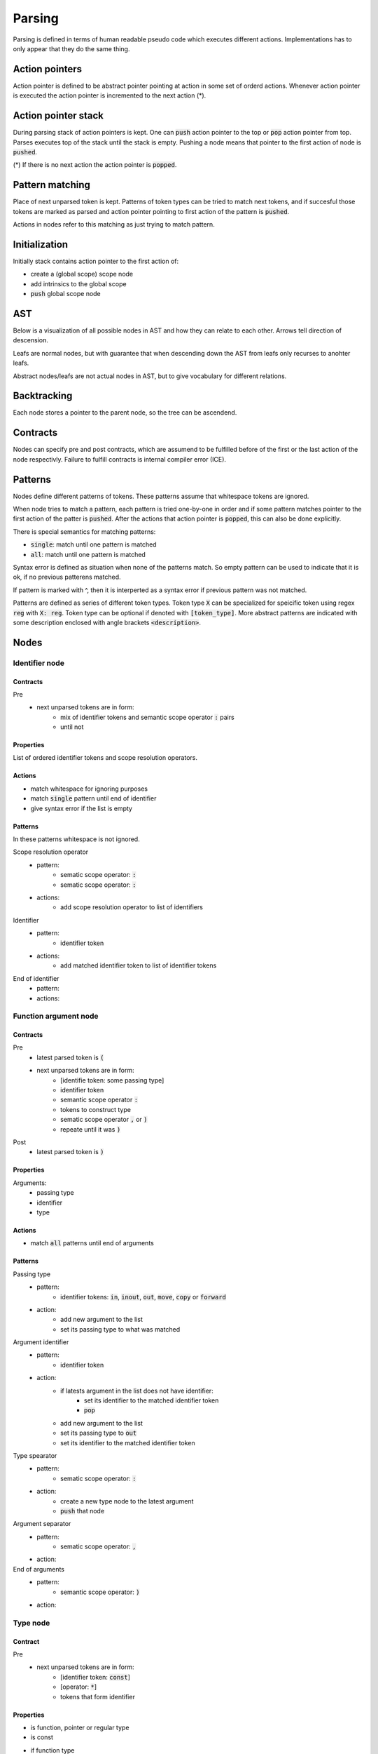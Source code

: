 Parsing
=======

Parsing is defined in terms of human readable pseudo code
which executes different actions.
Implementations has to only appear that they do the same thing.

Action pointers
---------------

Action pointer is defined to be abstract pointer pointing at action
in some set of orderd actions.
Whenever action pointer is executed the action pointer is
incremented to the next action (*).

Action pointer stack
--------------------

During parsing stack of action pointers is kept.
One can :code:`push` action pointer to the top or :code:`pop` action pointer from top.
Parses executes top of the stack until the stack is empty.
Pushing a node means that pointer to the first action of node is :code:`pushed`.

(*) If there is no next action the action pointer is :code:`popped`.

Pattern matching
----------------

Place of next unparsed token is kept. Patterns of token types
can be tried to match next tokens, and if succesful those
tokens are marked as parsed and action pointer pointing to first
action of the pattern is :code:`pushed`.

Actions in nodes refer to this matching as just trying to match pattern.

Initialization
--------------

Initially stack contains action pointer to the first action of:

- create a (global scope) scope node
- add intrinsics to the global scope
- :code:`push` global scope node

AST
---

Below is a visualization of all possible nodes in AST and
how they can relate to each other. Arrows tell direction
of descension.

.. graphviz:: node_relations.dot


Leafs are normal nodes, but with guarantee that
when descending down the AST from leafs
only recurses to anohter leafs.

Abstract nodes/leafs are not actual nodes in AST,
but to give vocabulary for different relations.

Backtracking
------------

Each node stores a pointer to the parent node,
so the tree can be ascendend.

Contracts
---------

Nodes can specify pre and post contracts, which are assumend to be
fulfilled before of the first or the last action of the node respectivly.
Failure to fulfill contracts is internal compiler error (ICE).

Patterns
--------

Nodes define different patterns of tokens.
These patterns assume that whitespace tokens are ignored.

When node tries to match a pattern,
each pattern is tried one-by-one in order and if some pattern matches
pointer to the first action of the patter is :code:`pushed`.
After the actions that action pointer is :code:`popped`,
this can also be done explicitly.

There is special semantics for matching patterns:

- :code:`single`: match until one pattern is matched
- :code:`all`: match until one pattern is matched

Syntax error is defined as situation when none of the patterns match.
So empty pattern can be used to indicate that it is ok,
if no previous patterens matched.

If pattern is marked with ^, then it is interperted as a syntax error
if previous pattern was not matched.

Patterns are defined as series of different token types.
Token type :code:`X` can be specialized for speicific token using regex :code:`reg`
with :code:`X: reg`. Token type can be optional if denoted with :code:`[token_type]`.
More abstract patterns are indicated with
some description enclosed with angle brackets :code:`<description>`.

Nodes
-----

Identifier node
^^^^^^^^^^^^^^^

Contracts
"""""""""

Pre
    - next unparsed tokens are in form:
        - mix of identifier tokens and semantic scope operator :code:`:` pairs
        - until not

Properties
""""""""""

List of ordered identifier tokens and scope resolution operators.

Actions
"""""""

- match whitespace for ignoring purposes
- match :code:`single` pattern until end of identifier
- give syntax error if the list is empty

Patterns
""""""""

In these patterns whitespace is not ignored.

Scope resolution operator
    - pattern:
        - sematic scope operator: :code:`:`
        - sematic scope operator: :code:`:`
    - actions:
        - add scope resolution operator to list of identifiers

Identifier
    - pattern:
        - identifier token
    - actions:
        - add matched identifier token to list of identifier tokens

End of identifier
    - pattern:
    - actions:

Function argument node
^^^^^^^^^^^^^^^^^^^^^^

Contracts
"""""""""

Pre
    - latest parsed token is :code:`(`
    - next unparsed tokens are in form:
        - [identifie token: some passing type]
        - identifier token
        - semantic scope operator :code:`:`
        - tokens to construct type
        - sematic scope operator :code:`,` or :code:`)`
        - repeate until it was :code:`)`
Post
    - latest parsed token is :code:`)`

Properties
""""""""""

Arguments:
    - passing type
    - identifier
    - type

Actions
"""""""

- match :code:`all` patterns until end of arguments

Patterns
""""""""

Passing type
    - pattern:
        - identifier tokens: :code:`in`, :code:`inout`, :code:`out`, :code:`move`, :code:`copy` or :code:`forward`
    - action:
        - add new argument to the list
        - set its passing type to what was matched

Argument identifier
    - pattern:
        - identifier token
    - action:
        - if latests argument in the list does not have identifier:
            - set its identifier to the matched identifier token
            - :code:`pop`
        - add new argument to the list
        - set its passing type to :code:`out`
        - set its identifier to the matched identifier token

Type spearator
    - pattern:
        - sematic scope operator: :code:`:`
    - action:
        - create a new type node to the latest argument
        - :code:`push` that node

Argument separator
    - pattern:
        - sematic scope operator: :code:`,`
    - action:

End of arguments
    - pattern:
        - semantic scope operator: :code:`)`
    - action:

Type node
^^^^^^^^^

Contract
""""""""

Pre
    - next unparsed tokens are in form:
        - [identifier token: :code:`const`]
        - [operator: :code:`*`]
        - tokens that form identifier

Properties
""""""""""

- is function, pointer or regular type
- is const
- if function type
    - argument types
    - return type
- if pointer type
    - pointed type
- if regular type
    - identifier

Actions
"""""""

- match :code:`all` patterns

Patterns
""""""""

Function arguments
    - pattern:
        - semantic scope operator: :code:`(`
    - action:
        - mark this type to be function
        - create argument type node
        - :code:`push` that node

^Function return type separator
    - pattern:
        - operator token: :code:`-`
        - operator token: :code:`>`
    - action:
        - create return type node
        - :code:`push` that node
        - stop matching

Constness
    - pattern:
        - identifier token: :code:`const`
    - action:
        - set this type to be const

Pointer
    - pattern:
        - operator token: :code:`*`
    - action:
        - mark this type to be pointer
        - create pointed type node
        - :code:`push` that node
        - stop matching

Regular type
    - pattern:
    - action:
        - mark this type to be a regular type
        - create identifier node
        - :code:`push` that node

Expression node
^^^^^^^^^^^^^^^

Expression node represent one function call.

Contracts
"""""""""

Pre
    - next unparsed tokens form expressions
    - after which there is scope operator token :code:`;`

Post
    - latest parsed token is scopen operator token :code:`;`

Properties
""""""""""

- identifier of function
- list of arguments represented as other expressions

Actions
"""""""

- match until semantic scope operator :code:`;` is found
- send matched tokens (except semantic scope operator :code:`;`) to expression parser
- set this node to the one that was returned from expression parser

Class decleration node
^^^^^^^^^^^^^^^^^^^^^^

Contracts
"""""""""

Pre
    - latest parsed tokens are:
        - <forms identifier node>
        - semantic scope operator: :code:`:`
        - identifier token: :code:`type`
        - operator: `=`
    - this nodes identifier is set

Properties
""""""""""

- identifier
- class scope

Actions
"""""""

- match :code:`single` pattern

Patterns
""""""""

Class scope
    - pattern:
        - semantic scope operator: :code:`{`
    - actions:
        - create class scope node
        - :code:`push` that node

Function decleration node
^^^^^^^^^^^^^^^^^^^^^^^^^

Contracts
"""""""""

Pre
    - latest parsed tokens are:
        - <forms identifier node>
        - semantic scope operator: :code:`:`
        - <forms function type>
        - operator: `=`
    - this nodes identifier is set
    - this nodes type is set to some function type

Properties
""""""""""

- identifier
- type
- function scope

Actions
"""""""

- match :code:`single` patterns

Patterns
""""""""

Function scope
    - pattern:
        - semantic scope operator: :code:`{`
    - actions:
        - create funciton scope
        - :code:`push` that node

Namespace decleration node
^^^^^^^^^^^^^^^^^^^^^^^^^^

Contracts
"""""""""

Pre
    - latest parsed tokens are:
        - <forms identifier node>
        - semantic scope operator: :code:`:`
        - identifier token: :code:`namespace`
        - operator: `=`
    - this nodes identifier is set
    - next unparsed tokens form scope

Properties
""""""""""

- identifier
- namespace scope

Actions
"""""""

- match :code:`single` patterns

Patterns
""""""""

Namespace scope
    - pattern:
        - semantic scope operator: :code:`{`
    - actions:
        - create namespace scope
        - :code:`push` that node

Data decleration node
^^^^^^^^^^^^^^^^^^^^^

Contracts
"""""""""

Pre
    - latest parsed tokens are:
        - <forms identifier node>
        - semantic scope operator: :code:`:`
        - <forms type node>
    - this nodes identifier is set
    - next unparsed token is semantic scope operator :code:`;`,
      or operator:`=`

Properties
""""""""""

- identifier
- type
- optional expression

Actions
"""""""

- match :code:`single` pattern

patterns
""""""""

Definition
    pattern:
        - operator: :code:`=`
    actions:
        - create expression
        - :code:`push` that node

No-definition
    pattern:
        - semantic scope operator: :code:`;`
    actions:

Decleration parsing node
^^^^^^^^^^^^^^^^^^^^^^^^

This node is helper node to parse declerations.
It is not valid part of AST.

Contracts
"""""""""

Pre
    - latest parsed tokens are:
        - <forms identifier node>
        - semantic scope operator: :code:`:`
    - next unparsed tokens either:
        - is identifier: :code:`type`
        - is identifier: :code:`namespace`
        - forms type
    - this nodes identifier is set

Post
    - decleration kind matches the decleration node

Properties
""""""""""

- identifier
- decleration kind:
    - class
    - namespace
    - data
    - function
- decleration node

Actions
"""""""

- match :code:`single` patterns

Patterns
""""""""

Class delceration
    - pattern:
        - identifier: :code:`type`
        - operator: :code:`=`
    - actions:
        - set decleration kind to class
        - create class decleration node
        - set its identifier from this nodes identifier
        - :code:`push` that node

Namespace delceration
    - pattern:
        - identifier: :code:`namespace`
        - operator: :code:`=`
    - actions:
        - set decleration kind to namespace
        - create namespace decleration node
        - set its identifier from this nodes identifier
        - :code:`push` that node

Data or function delceration
    - pattern:
    - actions:
        - create temporary type node T
        - :code:`push` that node
        - if node T is function type:
            - set decleration kind to function
            - match operator :code:`=`
            - create function decleration node
            - :code:`push` that node
        - if node T is not function type:
            - set decleration kind to data
            - create data decleration node
            - :code:`push` that node

Scope node
^^^^^^^^^^

Contracts
"""""""""

Pre
    - previous parsed token is semantic scope operator: :code:`{`

Post
    - previous parsed tokens are:
        - sematic scope operator: :code:`}`, :code:`;` or both

Properties
""""""""""

- list of ordered nodes
    - nested scope
    - statement
    - namespace decleration
    - data decleration
    - expression
- set of unordered nodes
    - function decleration
    - class decleration
- if is global scope

Actions
"""""""

- match :code:`single` pattern until end of scope or all tokens are parsed if this is global scope

Patterns
""""""""

Nested scope
    - pattern:
        - semantic scope operator: :code:`{`
    - actions:
        - create nested scope node
        - :code:`push` that nodes scope node

Statement
    - pattern:
        - identifier token: :code:`if`, :code:`for`, :code:`break`, :code:`continue` or :code:`return`
    - actions:
        - create corresponding statement node
        - :code:`push` that node

Decleration
    - pattern:
        - <forms identifier>
        - semantic scope operator: :code:`:`
    - actions:
        - create temporary decleration parsing node T
        - set its identifier
        - :code:`push` that node
        - move the decleration node inside node T to this scope

End of scope
    - pattern:
        - semantic scope operator: :code:`}`
    - actions:

Expression
    - pattern:
    - actions:
        - create expression node
        - push that node



If statement
^^^^^^^^^^^^

Contracts
"""""""""

Pre
    - latest parsed token is identifier token: :code:`if`
    - next unparsed tokens form expression

Properties
""""""""""

- tested expression
- statement scope
- else-if-statement

Actions
"""""""

- create tested expression node
- :code:`push` that node
- match :code:`single` pattern
- match next tokens to identifier token :code:`else` followed by identifier token :code:`if`:
    - create else-if-statement node
    - :code:`push` that node
- match next tokens to identifier token :code:`else`:
    - create else-if-statement node
    - set thats node tested expression to true
    - match one pattern inside that node

Patterns
""""""""

Scoped
    - pattern:
        - semantic scope operator: :code:`{`
    - actions:
        - create statement scope node
        - :code:`push` that node

.. Out of MVP.
.. - single expression:
..     - pattern:
..     - actions:
..         - create statement scope node
..         - create single ordered expression node inside it
..         - :code:`push` that node

For loop statement
^^^^^^^^^^^^^^^^^^

Contracts
"""""""""

Pre
    - latest parsed token is identifier token: :code:`for`
    - next unparsed tokens form scope where which contains 3 expressions

Properties
""""""""""

- for-condition scope
- for-statement scope

Actions
"""""""

- match semantic scope operator :code:`{`
- create for-condition scope node
- :code:`push` that node
- match :code:`single` patterns

Patterns
""""""""

Scoped
    - pattern:
        - semantic scope operator: :code:`{`
    - actions:
        - create for-statement scope node
        - :code:`push` that node

.. Out of MPV:
.. - single expression:
..     - pattern:
..     - actions:
..         - create (for statement) scope node
..         - create single ordered expression node inside it
..         - :code:`push` that node

Continue statement
^^^^^^^^^^^^^^^^^^

Contracts
"""""""""

Pre
    - latest parsed token is identifier token: :code:`continue`
    - next unparsed token is semantic scope operator :code:`;`

Actions
"""""""

- match :code:`single` pattern

Patterns
""""""""

- end
    - patterns:
        - semantic scope operator: :code:`;`
    - actions:


Break statement
^^^^^^^^^^^^^^^

Contracts
"""""""""

Pre
    - latest parsed token is identifier token: :code:`break`
    - next unparsed token is semantic scope operator :code:`;`

Actions
"""""""

- match :code:`single` pattern

Patterns
""""""""

- end
    - patterns:
        - semantic scope operator: :code:`;`
    - actions:

Continue statement
^^^^^^^^^^^^^^^^^^

Contracts
"""""""""

Pre
    - latest parsed token is identifier token: :code:`continue`

Return statement
^^^^^^^^^^^^^^^^

Contracts
"""""""""

Pre
    - latest parsed token is identifier token: :code:`return`
    - next unparsed tokens form expression

Properties
""""""""""

- returned expression

Actions
"""""""

- create returned expression node
- :code:`push` that node


Nodes planned but out of MVP
^^^^^^^^^^^^^^^^^^^^^^^^^^^^

- alias
